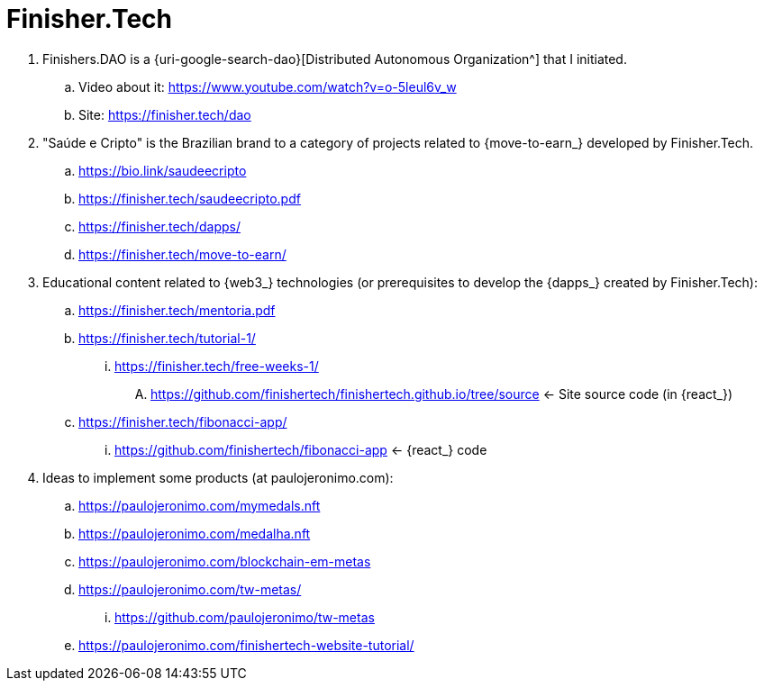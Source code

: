 [[finishertech]]
= Finisher.Tech

. [[finishersdao]]Finishers.DAO is a {uri-google-search-dao}[Distributed
  Autonomous Organization^] that I initiated.
.. Video about it: https://www.youtube.com/watch?v=o-5leul6v_w
.. Site: https://finisher.tech/dao
. [[saudeecripto]]"Saúde e Cripto" is the Brazilian brand to a category
  of projects related to {move-to-earn_} developed by Finisher.Tech.
.. https://bio.link/saudeecripto
.. https://finisher.tech/saudeecripto.pdf
.. https://finisher.tech/dapps/
.. https://finisher.tech/move-to-earn/
. [[finishertech-edu]] Educational content related to {web3_}
  technologies (or prerequisites to develop the {dapps_} created by
Finisher.Tech):
.. https://finisher.tech/mentoria.pdf
.. https://finisher.tech/tutorial-1/
... https://finisher.tech/free-weeks-1/
.... https://github.com/finishertech/finishertech.github.io/tree/source
<- Site source code (in {react_})
.. https://finisher.tech/fibonacci-app/
... https://github.com/finishertech/fibonacci-app
<- {react_} code
. [[finishertech-ideas]] Ideas to implement some products (at
  paulojeronimo.com):
.. https://paulojeronimo.com/mymedals.nft
.. https://paulojeronimo.com/medalha.nft
.. https://paulojeronimo.com/blockchain-em-metas
.. https://paulojeronimo.com/tw-metas/
... https://github.com/paulojeronimo/tw-metas
.. https://paulojeronimo.com/finishertech-website-tutorial/
